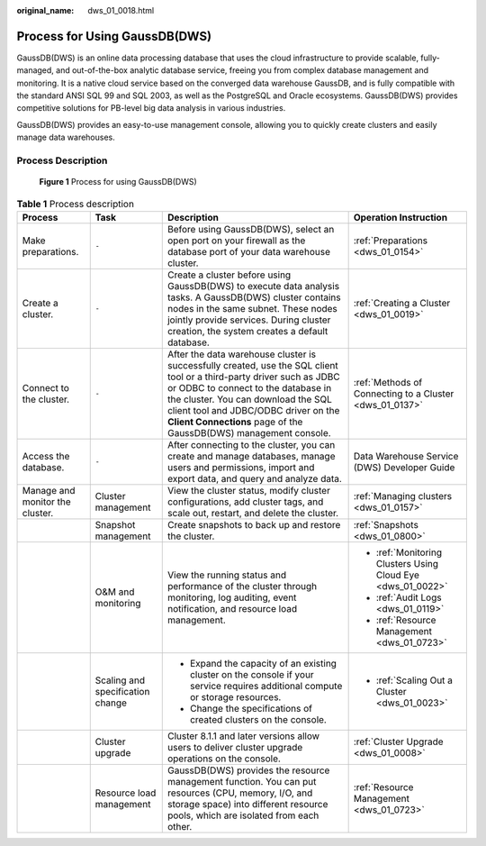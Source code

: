 :original_name: dws_01_0018.html

.. _dws_01_0018:

Process for Using GaussDB(DWS)
==============================

GaussDB(DWS) is an online data processing database that uses the cloud infrastructure to provide scalable, fully-managed, and out-of-the-box analytic database service, freeing you from complex database management and monitoring. It is a native cloud service based on the converged data warehouse GaussDB, and is fully compatible with the standard ANSI SQL 99 and SQL 2003, as well as the PostgreSQL and Oracle ecosystems. GaussDB(DWS) provides competitive solutions for PB-level big data analysis in various industries.

GaussDB(DWS) provides an easy-to-use management console, allowing you to quickly create clusters and easily manage data warehouses.

Process Description
-------------------


.. figure:: /_static/images/en-us_image_0000001951848585.png
   :alt: **Figure 1** Process for using GaussDB(DWS)

   **Figure 1** Process for using GaussDB(DWS)

.. table:: **Table 1** Process description

   +---------------------------------+----------------------------------+----------------------------------------------------------------------------------------------------------------------------------------------------------------------------------------------------------------------------------------------------------------------------------------------------------------+-------------------------------------------------------------+
   | Process                         | Task                             | Description                                                                                                                                                                                                                                                                                                    | Operation Instruction                                       |
   +=================================+==================================+================================================================================================================================================================================================================================================================================================================+=============================================================+
   | Make preparations.              | ``-``                            | Before using GaussDB(DWS), select an open port on your firewall as the database port of your data warehouse cluster.                                                                                                                                                                                           | :ref:`Preparations <dws_01_0154>`                           |
   +---------------------------------+----------------------------------+----------------------------------------------------------------------------------------------------------------------------------------------------------------------------------------------------------------------------------------------------------------------------------------------------------------+-------------------------------------------------------------+
   | Create a cluster.               | ``-``                            | Create a cluster before using GaussDB(DWS) to execute data analysis tasks. A GaussDB(DWS) cluster contains nodes in the same subnet. These nodes jointly provide services. During cluster creation, the system creates a default database.                                                                     | :ref:`Creating a Cluster <dws_01_0019>`                     |
   +---------------------------------+----------------------------------+----------------------------------------------------------------------------------------------------------------------------------------------------------------------------------------------------------------------------------------------------------------------------------------------------------------+-------------------------------------------------------------+
   | Connect to the cluster.         | ``-``                            | After the data warehouse cluster is successfully created, use the SQL client tool or a third-party driver such as JDBC or ODBC to connect to the database in the cluster. You can download the SQL client tool and JDBC/ODBC driver on the **Client Connections** page of the GaussDB(DWS) management console. | :ref:`Methods of Connecting to a Cluster <dws_01_0137>`     |
   +---------------------------------+----------------------------------+----------------------------------------------------------------------------------------------------------------------------------------------------------------------------------------------------------------------------------------------------------------------------------------------------------------+-------------------------------------------------------------+
   | Access the database.            | ``-``                            | After connecting to the cluster, you can create and manage databases, manage users and permissions, import and export data, and query and analyze data.                                                                                                                                                        | Data Warehouse Service (DWS) Developer Guide                |
   +---------------------------------+----------------------------------+----------------------------------------------------------------------------------------------------------------------------------------------------------------------------------------------------------------------------------------------------------------------------------------------------------------+-------------------------------------------------------------+
   | Manage and monitor the cluster. | Cluster management               | View the cluster status, modify cluster configurations, add cluster tags, and scale out, restart, and delete the cluster.                                                                                                                                                                                      | :ref:`Managing clusters <dws_01_0157>`                      |
   +---------------------------------+----------------------------------+----------------------------------------------------------------------------------------------------------------------------------------------------------------------------------------------------------------------------------------------------------------------------------------------------------------+-------------------------------------------------------------+
   |                                 | Snapshot management              | Create snapshots to back up and restore the cluster.                                                                                                                                                                                                                                                           | :ref:`Snapshots <dws_01_0800>`                              |
   +---------------------------------+----------------------------------+----------------------------------------------------------------------------------------------------------------------------------------------------------------------------------------------------------------------------------------------------------------------------------------------------------------+-------------------------------------------------------------+
   |                                 | O&M and monitoring               | View the running status and performance of the cluster through monitoring, log auditing, event notification, and resource load management.                                                                                                                                                                     | -  :ref:`Monitoring Clusters Using Cloud Eye <dws_01_0022>` |
   |                                 |                                  |                                                                                                                                                                                                                                                                                                                |                                                             |
   |                                 |                                  |                                                                                                                                                                                                                                                                                                                | -  :ref:`Audit Logs <dws_01_0119>`                          |
   |                                 |                                  |                                                                                                                                                                                                                                                                                                                |                                                             |
   |                                 |                                  |                                                                                                                                                                                                                                                                                                                | -  :ref:`Resource Management <dws_01_0723>`                 |
   +---------------------------------+----------------------------------+----------------------------------------------------------------------------------------------------------------------------------------------------------------------------------------------------------------------------------------------------------------------------------------------------------------+-------------------------------------------------------------+
   |                                 | Scaling and specification change | -  Expand the capacity of an existing cluster on the console if your service requires additional compute or storage resources.                                                                                                                                                                                 | -  :ref:`Scaling Out a Cluster <dws_01_0023>`               |
   |                                 |                                  | -  Change the specifications of created clusters on the console.                                                                                                                                                                                                                                               |                                                             |
   +---------------------------------+----------------------------------+----------------------------------------------------------------------------------------------------------------------------------------------------------------------------------------------------------------------------------------------------------------------------------------------------------------+-------------------------------------------------------------+
   |                                 | Cluster upgrade                  | Cluster 8.1.1 and later versions allow users to deliver cluster upgrade operations on the console.                                                                                                                                                                                                             | :ref:`Cluster Upgrade <dws_01_0008>`                        |
   +---------------------------------+----------------------------------+----------------------------------------------------------------------------------------------------------------------------------------------------------------------------------------------------------------------------------------------------------------------------------------------------------------+-------------------------------------------------------------+
   |                                 | Resource load management         | GaussDB(DWS) provides the resource management function. You can put resources (CPU, memory, I/O, and storage space) into different resource pools, which are isolated from each other.                                                                                                                         | :ref:`Resource Management <dws_01_0723>`                    |
   +---------------------------------+----------------------------------+----------------------------------------------------------------------------------------------------------------------------------------------------------------------------------------------------------------------------------------------------------------------------------------------------------------+-------------------------------------------------------------+
